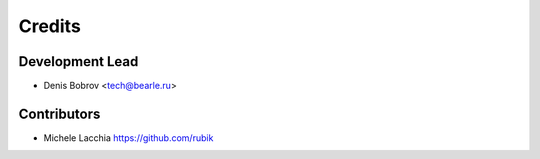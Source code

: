 =======
Credits
=======

Development Lead
----------------

* Denis Bobrov <tech@bearle.ru>

Contributors
------------

* Michele Lacchia https://github.com/rubik
